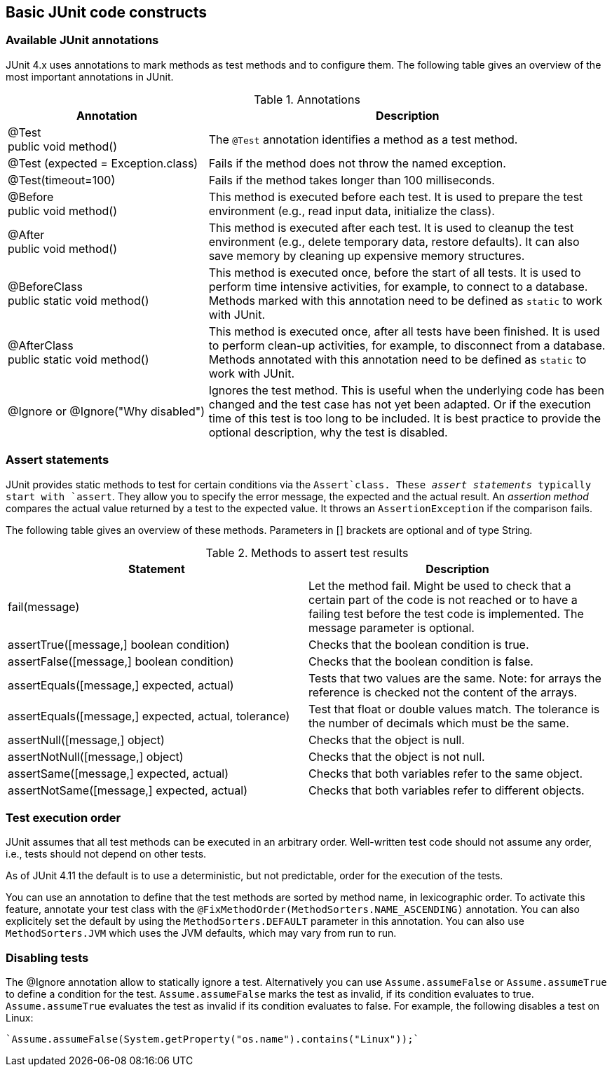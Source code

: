 [[junitannoationsandassertstatements]]
== Basic JUnit code constructs

[[usingjunit_annotations]]
=== Available JUnit annotations
(((JUnit,Annotations)))
(((Test annotations from JUnit)))
JUnit 4.x uses annotations to mark methods as test methods and to configure them.
The following table gives an overview of the most important annotations in JUnit.

.Annotations
[cols="1,2",options="header"]
|===
|Annotation |Description

|@Test + 
public void method()
|The `@Test` annotation identifies a method as a test method.

|@Test (expected = Exception.class)
|Fails if the method does not throw the named exception.

|@Test(timeout=100)
|Fails if the method takes longer than 100 milliseconds.

|@Before + 
public void method()
|This method is executed before each test. It is used to
prepare the test environment (e.g., read input
data, initialize the class).

|@After + 
public void method()
|This method is executed after each test. It is used to cleanup the test environment (e.g., delete temporary data, restore defaults). It can also save memory by cleaning up expensive memory structures.

|@BeforeClass + 
public static void method()
|This method is executed once, before the start of all tests.
It is used to perform time intensive activities, for example, to connect to a database. Methods marked with this annotation need to be defined as `static` to work with JUnit.

|@AfterClass + 
public static void method()

|This method is executed once, after all tests have been finished.
It is used to perform clean-up activities, for example, to disconnect from a database. Methods annotated with this annotation need to be defined as `static` to work with JUnit.

|@Ignore or @Ignore("Why disabled")
|Ignores the test method. This is useful when the
underlying code has been changed and the test case has not
yet
been
adapted. Or if the execution time of this test is too long
to be
included. It is best practice to provide
the optional
description, why the test is disabled.
|===

[[usingjunit_asserts]]
=== Assert statements
(((JUnit,Assert statements)))
JUnit provides static methods to test for certain conditions via the `Assert`class. 
These _assert statements_ typically start with `assert`.
They allow you to specify the error message, the expected and the actual result.
An _assertion method_ compares the actual value returned by  a test to the expected value.
It throws an `AssertionException` if the comparison fails.

The following table gives an overview of these methods.
Parameters in [] brackets are optional and of type String.

.Methods to assert test results
|===
|Statement | Description

|fail(message)
|Let the method fail. Might be used to check that a certain part of the code is not reached or to have a failing test before the test code is implemented.
The message parameter is optional.

|assertTrue([message,] boolean condition)
|Checks that the boolean condition is true.

|assertFalse([message,] boolean condition)
|Checks that the boolean condition is false.

|assertEquals([message,] expected, actual)
|Tests that two values are the same. Note: for arrays the reference is checked not the content of the arrays.

|assertEquals([message,] expected, actual, tolerance)
|Test that float or double values match. The tolerance is the number of decimals which must be the same.

|assertNull([message,] object)
|Checks that the object is null.

|assertNotNull([message,] object)
|Checks that the object is not null.

|assertSame([message,] expected, actual)
|Checks that both variables refer to the same object.

|assertNotSame([message,] expected, actual)
|Checks that both variables refer to different objects.
|===

[[usingjunit_executionorder]]
=== Test execution order
(((JUnit,Test execution order)))
JUnit assumes that all test methods can be executed in an arbitrary order. 
Well-written test code should not assume any order, i.e., tests should not depend on other tests.
		
As of JUnit 4.11 the default is to use a deterministic, but not predictable, order for the execution of the tests.
		
		
You can use an annotation to define that the test methods are sorted by method name, in lexicographic order.
To activate this feature, annotate your test class with the `@FixMethodOrder(MethodSorters.NAME_ASCENDING)` annotation. 
You can also explicitely set the default by using the `MethodSorters.DEFAULT` parameter in this annotation. 
You can also use `MethodSorters.JVM` which uses the JVM defaults, which may vary from run to run.
		
[[junit_disablingtests]]
=== Disabling tests

The @Ignore annotation allow to statically ignore a test.
Alternatively  you can use `Assume.assumeFalse` or `Assume.assumeTrue` to define a condition for the test.
`Assume.assumeFalse` marks the test as invalid, if its condition evaluates to true.
`Assume.assumeTrue` evaluates the test as invalid if its condition evaluates  to false. 
For example, the following disables a test on Linux:

[source,java]
----
`Assume.assumeFalse(System.getProperty("os.name").contains("Linux"));`
----
	

